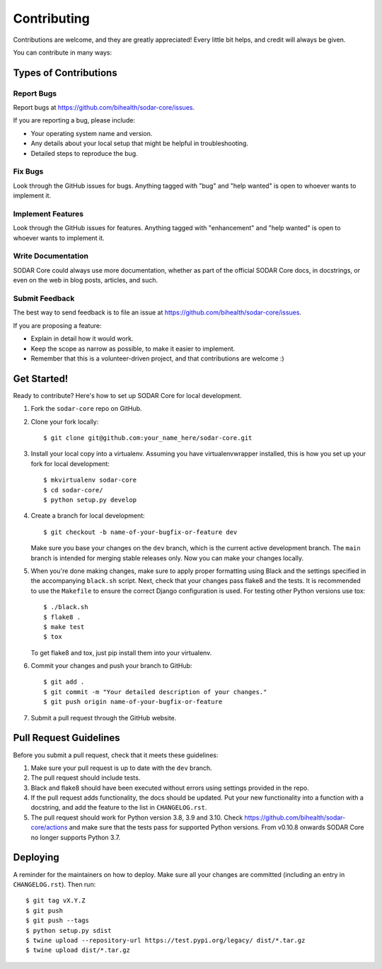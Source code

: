 .. highlight:: shell

Contributing
^^^^^^^^^^^^

Contributions are welcome, and they are greatly appreciated! Every little bit
helps, and credit will always be given.

You can contribute in many ways:

Types of Contributions
======================

Report Bugs
-----------

Report bugs at https://github.com/bihealth/sodar-core/issues.

If you are reporting a bug, please include:

* Your operating system name and version.
* Any details about your local setup that might be helpful in troubleshooting.
* Detailed steps to reproduce the bug.

Fix Bugs
--------

Look through the GitHub issues for bugs. Anything tagged with "bug" and "help
wanted" is open to whoever wants to implement it.

Implement Features
------------------

Look through the GitHub issues for features. Anything tagged with "enhancement"
and "help wanted" is open to whoever wants to implement it.

Write Documentation
-------------------

SODAR Core could always use more documentation, whether as part of the
official SODAR Core docs, in docstrings, or even on the web in blog posts,
articles, and such.

Submit Feedback
---------------

The best way to send feedback is to file an issue at https://github.com/bihealth/sodar-core/issues.

If you are proposing a feature:

* Explain in detail how it would work.
* Keep the scope as narrow as possible, to make it easier to implement.
* Remember that this is a volunteer-driven project, and that contributions
  are welcome :)

Get Started!
============

Ready to contribute? Here's how to set up SODAR Core for local development.

1. Fork the ``sodar-core`` repo on GitHub.
2. Clone your fork locally::

    $ git clone git@github.com:your_name_here/sodar-core.git

3. Install your local copy into a virtualenv. Assuming you have
   virtualenvwrapper installed, this is how you set up your fork for local
   development::

    $ mkvirtualenv sodar-core
    $ cd sodar-core/
    $ python setup.py develop

4. Create a branch for local development::

    $ git checkout -b name-of-your-bugfix-or-feature dev

   Make sure you base your changes on the ``dev`` branch, which is the current
   active development branch. The ``main`` branch is intended for merging
   stable releases only. Now you can make your changes locally.

5. When you're done making changes, make sure to apply proper formatting using
   Black and the settings specified in the accompanying ``black.sh`` script.
   Next, check that your changes pass flake8 and the tests. It is recommended to
   use the ``Makefile`` to ensure the correct Django configuration is used. For
   testing other Python versions use tox::

    $ ./black.sh
    $ flake8 .
    $ make test
    $ tox

   To get flake8 and tox, just pip install them into your virtualenv.

6. Commit your changes and push your branch to GitHub::

    $ git add .
    $ git commit -m "Your detailed description of your changes."
    $ git push origin name-of-your-bugfix-or-feature

7. Submit a pull request through the GitHub website.

Pull Request Guidelines
=======================

Before you submit a pull request, check that it meets these guidelines:

1. Make sure your pull request is up to date with the ``dev`` branch.
2. The pull request should include tests.
3. Black and flake8 should have been executed without errors using settings
   provided in the repo.
4. If the pull request adds functionality, the docs should be updated. Put
   your new functionality into a function with a docstring, and add the
   feature to the list in ``CHANGELOG.rst``.
5. The pull request should work for Python version 3.8, 3.9 and 3.10. Check
   https://github.com/bihealth/sodar-core/actions
   and make sure that the tests pass for supported Python versions.
   From v0.10.8 onwards SODAR Core no longer supports Python 3.7.

Deploying
=========

A reminder for the maintainers on how to deploy.
Make sure all your changes are committed (including an entry in
``CHANGELOG.rst``). Then run::

$ git tag vX.Y.Z
$ git push
$ git push --tags
$ python setup.py sdist
$ twine upload --repository-url https://test.pypi.org/legacy/ dist/*.tar.gz
$ twine upload dist/*.tar.gz

